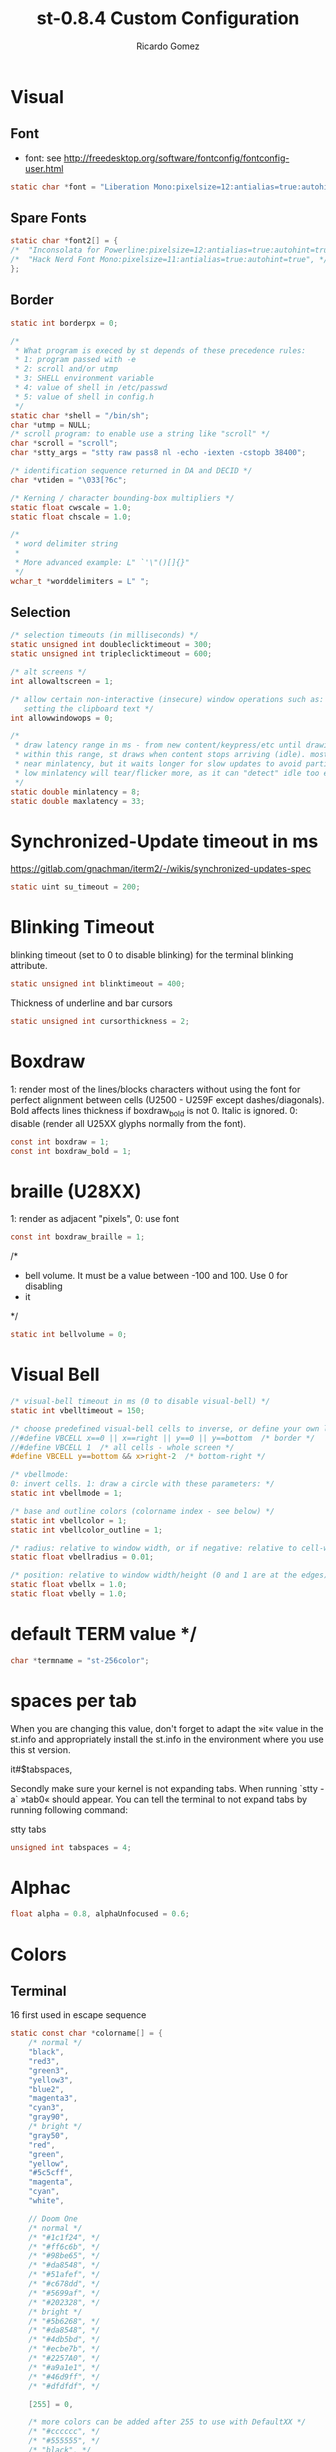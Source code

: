 #+TITLE: st-0.8.4 Custom Configuration 
#+AUTHOR: Ricardo Gomez
#+EMAIL: rgomezgerardi@gmail.com
#+PROPERTY: header-args :tangle config.def.h :noweb strip-export :cache yes

* Visual
** Font
 * font: see http://freedesktop.org/software/fontconfig/fontconfig-user.html

#+begin_src C
static char *font = "Liberation Mono:pixelsize=12:antialias=true:autohint=true";
#+end_src

** Spare Fonts

#+begin_src C
static char *font2[] = {
/*	"Inconsolata for Powerline:pixelsize=12:antialias=true:autohint=true", */
/*	"Hack Nerd Font Mono:pixelsize=11:antialias=true:autohint=true", */
};
#+end_src

** Border

#+begin_src C
static int borderpx = 0;

/*
 * What program is execed by st depends of these precedence rules:
 * 1: program passed with -e
 * 2: scroll and/or utmp
 * 3: SHELL environment variable
 * 4: value of shell in /etc/passwd
 * 5: value of shell in config.h
 */
static char *shell = "/bin/sh";
char *utmp = NULL;
/* scroll program: to enable use a string like "scroll" */
char *scroll = "scroll";
char *stty_args = "stty raw pass8 nl -echo -iexten -cstopb 38400";

/* identification sequence returned in DA and DECID */
char *vtiden = "\033[?6c";

/* Kerning / character bounding-box multipliers */
static float cwscale = 1.0;
static float chscale = 1.0;

/*
 * word delimiter string
 *
 * More advanced example: L" `'\"()[]{}"
 */
wchar_t *worddelimiters = L" ";
#+end_src

** Selection
   
#+begin_src C
/* selection timeouts (in milliseconds) */
static unsigned int doubleclicktimeout = 300;
static unsigned int tripleclicktimeout = 600;

/* alt screens */
int allowaltscreen = 1;

/* allow certain non-interactive (insecure) window operations such as:
   setting the clipboard text */
int allowwindowops = 0;

/*
 * draw latency range in ms - from new content/keypress/etc until drawing.
 * within this range, st draws when content stops arriving (idle). mostly it's
 * near minlatency, but it waits longer for slow updates to avoid partial draw.
 * low minlatency will tear/flicker more, as it can "detect" idle too early.
 */
static double minlatency = 8;
static double maxlatency = 33;
#+end_src

* Synchronized-Update timeout in ms
https://gitlab.com/gnachman/iterm2/-/wikis/synchronized-updates-spec

#+begin_src C
static uint su_timeout = 200;
#+end_src

* Blinking Timeout
blinking timeout (set to 0 to disable blinking) for the terminal blinking attribute.

#+begin_src C
static unsigned int blinktimeout = 400;
#+end_src

Thickness of underline and bar cursors

#+begin_src C
static unsigned int cursorthickness = 2;
#+end_src

* Boxdraw
1: render most of the lines/blocks characters without using the font for
   perfect alignment between cells (U2500 - U259F except dashes/diagonals).
    Bold affects lines thickness if boxdraw_bold is not 0. Italic is ignored.
0: disable (render all U25XX glyphs normally from the font).

#+begin_src C
const int boxdraw = 1;
const int boxdraw_bold = 1;
#+end_src

* braille (U28XX)
1: render as adjacent "pixels",  0: use font

#+begin_src C
const int boxdraw_braille = 1;
#+end_src

/*
 * bell volume. It must be a value between -100 and 100. Use 0 for disabling
 * it
 */
#+begin_src C
static int bellvolume = 0;
#+end_src

* Visual Bell

#+begin_src C
/* visual-bell timeout in ms (0 to disable visual-bell) */
static int vbelltimeout = 150;

/* choose predefined visual-bell cells to inverse, or define your own logic */
//#define VBCELL x==0 || x==right || y==0 || y==bottom  /* border */
//#define VBCELL 1  /* all cells - whole screen */
#define VBCELL y==bottom && x>right-2  /* bottom-right */

/* vbellmode:
0: invert cells. 1: draw a circle with these parameters: */
static int vbellmode = 1;

/* base and outline colors (colorname index - see below) */
static int vbellcolor = 1;
static int vbellcolor_outline = 1;

/* radius: relative to window width, or if negative: relative to cell-width */
static float vbellradius = 0.01;

/* position: relative to window width/height (0 and 1 are at the edges) */
static float vbellx = 1.0;
static float vbelly = 1.0;
#+end_src

* default TERM value */

#+begin_src C
char *termname = "st-256color";
#+end_src

* spaces per tab
When you are changing this value, don't forget to adapt the »it« value in
the st.info and appropriately install the st.info in the environment where
you use this st version.

it#$tabspaces,

Secondly make sure your kernel is not expanding tabs. When running `stty
-a` »tab0« should appear. You can tell the terminal to not expand tabs by
 running following command:

stty tabs

#+begin_src C
unsigned int tabspaces = 4;
#+end_src

* Alphac

#+begin_src C
float alpha = 0.8, alphaUnfocused = 0.6;
#+end_src

* Colors
** Terminal
16 first used in escape sequence

#+begin_src C
static const char *colorname[] = {
	/* normal */
	"black",
	"red3",
	"green3",
	"yellow3",
	"blue2",
	"magenta3",
	"cyan3",
	"gray90",
	/* bright */
	"gray50",
	"red",
	"green",
	"yellow",
	"#5c5cff",
	"magenta",
	"cyan",
	"white",

    // Doom One
	/* normal */
	/* "#1c1f24", */
	/* "#ff6c6b", */
	/* "#98be65", */
	/* "#da8548", */
	/* "#51afef", */
	/* "#c678dd", */
	/* "#5699af", */
	/* "#202328", */
	/* bright */
	/* "#5b6268", */
	/* "#da8548", */
	/* "#4db5bd", */
	/* "#ecbe7b", */
	/* "#2257A0", */
	/* "#a9a1e1", */
	/* "#46d9ff", */
	/* "#dfdfdf", */

	[255] = 0,

	/* more colors can be added after 255 to use with DefaultXX */
	/* "#cccccc", */
	/* "#555555", */
	/* "black", */
	"#bbc2cf",
	"#282c34",
	"#528bff",
	"#3e4451",
};
#+end_src

** Default
colorname index

#+begin_src C
// Foreground
unsigned int defaultfg = 256;
// Background
unsigned int defaultbg = 257;
// cursor
static unsigned int defaultcs = 258;
// reverse cursor
static unsigned int defaultrcs = 256;

unsigned int bg = 257; 
unsigned int bgUnfocused = 256;
unsigned int const currentBg = 257, buffSize = 2048;

// Enable double / triple click yanking / selection of word / line.
int const mouseYank = 1, mouseSelect = 1;

// [Vim Browse] Colors for search results currently on screen.
unsigned int const highlightBg = 160, highlightFg = 15;
char const wDelS[] = "!\"#$%&'()*+,-./:;<=>?@[\\]^`{|}~", wDelL[] = " \t";
char *nmKeys [] = {              ///< Shortcusts executed in normal mode
  "R/Building\nN", "r/Building\n", "X/juli@machine\nN", "x/juli@machine\n",
  "Q?[Leaving vim, starting execution]\n","F/: error:\nN", "f/: error:\n", "DQf"
};
unsigned int const amountNmKeys = sizeof(nmKeys) / sizeof(*nmKeys);

// Style of the {command, search} string shown in the right corner (y,v,V,/)
Glyph styleSearch = {' ', ATTR_ITALIC | ATTR_BOLD_FAINT, 7, 16};
Glyph style[] = {{' ',ATTR_ITALIC|ATTR_FAINT,15,16}, {' ',ATTR_ITALIC,232,11},
                 {' ', ATTR_ITALIC, 232, 4}, {' ', ATTR_ITALIC, 232, 12}};
#+end_src

* Blinking Cursor
https://invisible-island.net/xterm/ctlseqs/ctlseqs.html#h4-Functions-using-CSI-_-ordered-by-the-final-character-lparen-s-rparen:CSI-Ps-SP-q.1D81

Default style of cursor:
0) blinking block
1) blinking block (default)
2) steady block ("█")
3) blinking underline
4) steady underline ("_")
5) blinking bar
6) steady bar ("|")
7) blinking st cursor
8) steady st cursor

#+begin_src C
static unsigned int cursorstyle = 5;
static Rune stcursor = 0x2603; /* snowman ("☃") */
#+end_src

#+begin_src C
/*
 * Default columns and rows numbers
 */

static unsigned int cols = 80;
static unsigned int rows = 24;

/*
 * Default colour and shape of the mouse cursor
 */
static unsigned int mouseshape = XC_xterm;
static unsigned int mousefg = 7;
static unsigned int mousebg = 0;

/*
 * Color used to display font attributes when fontconfig selected a font which
 * doesn't match the ones requested.
 */
static unsigned int defaultattr = 11;

/*
 * Force mouse select/shortcuts while mask is active (when MODE_MOUSE is set).
 * Note that if you want to use ShiftMask with selmasks, set this to an other
 * modifier, set to 0 to not use it.
 */
static uint forcemousemod = ShiftMask;
#+end_src

* Xresourcess
Xresources preferences to load at startup

#+begin_src C
ResourcePref resources[] = {
		{ "font",         STRING,  &font },
		{ "color0",       STRING,  &colorname[0] },
		{ "color1",       STRING,  &colorname[1] },
		{ "color2",       STRING,  &colorname[2] },
		{ "color3",       STRING,  &colorname[3] },
		{ "color4",       STRING,  &colorname[4] },
		{ "color5",       STRING,  &colorname[5] },
		{ "color6",       STRING,  &colorname[6] },
		{ "color7",       STRING,  &colorname[7] },
		{ "color8",       STRING,  &colorname[8] },
		{ "color9",       STRING,  &colorname[9] },
		{ "color10",      STRING,  &colorname[10] },
		{ "color11",      STRING,  &colorname[11] },
		{ "color12",      STRING,  &colorname[12] },
		{ "color13",      STRING,  &colorname[13] },
		{ "color14",      STRING,  &colorname[14] },
		{ "color15",      STRING,  &colorname[15] },
		{ "background",   STRING,  &colorname[256] },
		{ "foreground",   STRING,  &colorname[257] },
		{ "cursorColor",  STRING,  &colorname[258] },
		{ "termname",     STRING,  &termname },
		{ "shell",        STRING,  &shell },
		{ "minlatency",   INTEGER, &minlatency },
		{ "maxlatency",   INTEGER, &maxlatency },
		{ "blinktimeout", INTEGER, &blinktimeout },
		{ "bellvolume",   INTEGER, &bellvolume },
		{ "tabspaces",    INTEGER, &tabspaces },
		{ "borderpx",     INTEGER, &borderpx },
		{ "cwscale",      FLOAT,   &cwscale },
		{ "chscale",      FLOAT,   &chscale },
};
#+end_src

* Internal mouse shortcuts.
Beware that overloading Button1 will disable the selection.

#+begin_src C
static MouseShortcut mshortcuts[] = {
	/* mask                 button   function        argument      release alt */
	{ XK_ANY_MOD,           Button2, selpaste,       {.i = 0},           1 },
	{ ShiftMask,            Button4, zoom,           {.f =  +1} },
	{ ShiftMask,            Button5, zoom,           {.f =  -1} },
	{ XK_NO_MOD,            Button4, ttysend,        {.s = "\033[5;2~"}, 0, -1 },
	{ XK_NO_MOD,            Button4, ttysend,        {.s = "\031"} },
	{ XK_NO_MOD,            Button5, ttysend,        {.s = "\033[6;2~"}, 0, -1 },
	{ XK_NO_MOD,            Button5, ttysend,        {.s = "\005"} },
	{ XK_ANY_MOD,           Button4, zoom,           {.f =  +1} },
	{ XK_ANY_MOD,           Button5, zoom,           {.f =  -1} },
};
#+end_src

* Internal keyboard shortcuts.

#+begin_src C
#define MODKEY Mod1Mask
#define TERMMOD (ControlMask|ShiftMask)

static Shortcut shortcuts[] = {
	/* mask                 keysym          function        argument */
	{ XK_ANY_MOD,           XK_Break,       sendbreak,      {.i =  0} },
	{ ControlMask,          XK_Print,       toggleprinter,  {.i =  0} },
	{ ShiftMask,            XK_Print,       printscreen,    {.i =  0} },
	{ XK_ANY_MOD,           XK_Print,       printsel,       {.i =  0} },
	{ TERMMOD,              XK_Prior,       zoom,           {.f = +1} },
	{ TERMMOD,              XK_Next,        zoom,           {.f = -1} },
	{ TERMMOD,              XK_Home,        zoomreset,      {.f =  0} },
	{ TERMMOD,              XK_C,           clipcopy,       {.i =  0} },
	{ TERMMOD,              XK_V,           clippaste,      {.i =  0} },
	{ TERMMOD,              XK_Y,           selpaste,       {.i =  0} },
	{ ShiftMask,            XK_Insert,      selpaste,       {.i =  0} },
	{ TERMMOD,              XK_Num_Lock,    numlock,        {.i =  0} },
	{ TERMMOD,              XK_X,           invert,         { }       },
	{ MODKEY,               XK_c,           normalMode,     {.i =  0} },
};
#+end_src

* Special keys (change & recompile st.info accordingly)

#+begin_src C
 /*
 * Mask value:
 * * Use XK_ANY_MOD to match the key no matter modifiers state
 * * Use XK_NO_MOD to match the key alone (no modifiers)
 * appkey value:
 * * 0: no value
 * * > 0: keypad application mode enabled
 * *   = 2: term.numlock = 1
 * * < 0: keypad application mode disabled
 * appcursor value:
 * * 0: no value
 * * > 0: cursor application mode enabled
 * * < 0: cursor application mode disabled
 *
 * Be careful with the order of the definitions because st searches in
 * this table sequentially, so any XK_ANY_MOD must be in the last
 * position for a key.
 */

/*
 * If you want keys other than the X11 function keys (0xFD00 - 0xFFFF)
 * to be mapped below, add them to this array.
 */
static KeySym mappedkeys[] = { -1 };

/*
 * State bits to ignore when matching key or button events.  By default,
 * numlock (Mod2Mask) and keyboard layout (XK_SWITCH_MOD) are ignored.
 */
static uint ignoremod = Mod2Mask|XK_SWITCH_MOD;
#+end_src


This is the huge key array which defines all compatibility to the Linux world. Please decide about changes wisely.

#+begin_src C
static Key key[] = {
	/* keysym           mask            string      appkey appcursor */
	{ XK_KP_Home,       ShiftMask,      "\033[2J",       0,   -1},
	{ XK_KP_Home,       ShiftMask,      "\033[1;2H",     0,   +1},
	{ XK_KP_Home,       XK_ANY_MOD,     "\033[H",        0,   -1},
	{ XK_KP_Home,       XK_ANY_MOD,     "\033[1~",       0,   +1},
	{ XK_KP_Up,         XK_ANY_MOD,     "\033Ox",       +1,    0},
	{ XK_KP_Up,         XK_ANY_MOD,     "\033[A",        0,   -1},
	{ XK_KP_Up,         XK_ANY_MOD,     "\033OA",        0,   +1},
	{ XK_KP_Down,       XK_ANY_MOD,     "\033Or",       +1,    0},
	{ XK_KP_Down,       XK_ANY_MOD,     "\033[B",        0,   -1},
	{ XK_KP_Down,       XK_ANY_MOD,     "\033OB",        0,   +1},
	{ XK_KP_Left,       XK_ANY_MOD,     "\033Ot",       +1,    0},
	{ XK_KP_Left,       XK_ANY_MOD,     "\033[D",        0,   -1},
	{ XK_KP_Left,       XK_ANY_MOD,     "\033OD",        0,   +1},
	{ XK_KP_Right,      XK_ANY_MOD,     "\033Ov",       +1,    0},
	{ XK_KP_Right,      XK_ANY_MOD,     "\033[C",        0,   -1},
	{ XK_KP_Right,      XK_ANY_MOD,     "\033OC",        0,   +1},
	{ XK_KP_Prior,      ShiftMask,      "\033[5;2~",     0,    0},
	{ XK_KP_Prior,      XK_ANY_MOD,     "\033[5~",       0,    0},
	{ XK_KP_Begin,      XK_ANY_MOD,     "\033[E",        0,    0},
	{ XK_KP_End,        ControlMask,    "\033[J",       -1,    0},
	{ XK_KP_End,        ControlMask,    "\033[1;5F",    +1,    0},
	{ XK_KP_End,        ShiftMask,      "\033[K",       -1,    0},
	{ XK_KP_End,        ShiftMask,      "\033[1;2F",    +1,    0},
	{ XK_KP_End,        XK_ANY_MOD,     "\033[4~",       0,    0},
	{ XK_KP_Next,       ShiftMask,      "\033[6;2~",     0,    0},
	{ XK_KP_Next,       XK_ANY_MOD,     "\033[6~",       0,    0},
	{ XK_KP_Insert,     ShiftMask,      "\033[2;2~",    +1,    0},
	{ XK_KP_Insert,     ShiftMask,      "\033[4l",      -1,    0},
	{ XK_KP_Insert,     ControlMask,    "\033[L",       -1,    0},
	{ XK_KP_Insert,     ControlMask,    "\033[2;5~",    +1,    0},
	{ XK_KP_Insert,     XK_ANY_MOD,     "\033[4h",      -1,    0},
	{ XK_KP_Insert,     XK_ANY_MOD,     "\033[2~",      +1,    0},
	{ XK_KP_Delete,     ControlMask,    "\033[M",       -1,    0},
	{ XK_KP_Delete,     ControlMask,    "\033[3;5~",    +1,    0},
	{ XK_KP_Delete,     ShiftMask,      "\033[2K",      -1,    0},
	{ XK_KP_Delete,     ShiftMask,      "\033[3;2~",    +1,    0},
	{ XK_KP_Delete,     XK_ANY_MOD,     "\033[P",       -1,    0},
	{ XK_KP_Delete,     XK_ANY_MOD,     "\033[3~",      +1,    0},
	{ XK_KP_Multiply,   XK_ANY_MOD,     "\033Oj",       +2,    0},
	{ XK_KP_Add,        XK_ANY_MOD,     "\033Ok",       +2,    0},
	{ XK_KP_Enter,      XK_ANY_MOD,     "\033OM",       +2,    0},
	{ XK_KP_Enter,      XK_ANY_MOD,     "\r",           -1,    0},
	{ XK_KP_Subtract,   XK_ANY_MOD,     "\033Om",       +2,    0},
	{ XK_KP_Decimal,    XK_ANY_MOD,     "\033On",       +2,    0},
	{ XK_KP_Divide,     XK_ANY_MOD,     "\033Oo",       +2,    0},
	{ XK_KP_0,          XK_ANY_MOD,     "\033Op",       +2,    0},
	{ XK_KP_1,          XK_ANY_MOD,     "\033Oq",       +2,    0},
	{ XK_KP_2,          XK_ANY_MOD,     "\033Or",       +2,    0},
	{ XK_KP_3,          XK_ANY_MOD,     "\033Os",       +2,    0},
	{ XK_KP_4,          XK_ANY_MOD,     "\033Ot",       +2,    0},
	{ XK_KP_5,          XK_ANY_MOD,     "\033Ou",       +2,    0},
	{ XK_KP_6,          XK_ANY_MOD,     "\033Ov",       +2,    0},
	{ XK_KP_7,          XK_ANY_MOD,     "\033Ow",       +2,    0},
	{ XK_KP_8,          XK_ANY_MOD,     "\033Ox",       +2,    0},
	{ XK_KP_9,          XK_ANY_MOD,     "\033Oy",       +2,    0},
	{ XK_Up,            ShiftMask,      "\033[1;2A",     0,    0},
	{ XK_Up,            Mod1Mask,       "\033[1;3A",     0,    0},
	{ XK_Up,         ShiftMask|Mod1Mask,"\033[1;4A",     0,    0},
	{ XK_Up,            ControlMask,    "\033[1;5A",     0,    0},
	{ XK_Up,      ShiftMask|ControlMask,"\033[1;6A",     0,    0},
	{ XK_Up,       ControlMask|Mod1Mask,"\033[1;7A",     0,    0},
	{ XK_Up,ShiftMask|ControlMask|Mod1Mask,"\033[1;8A",  0,    0},
	{ XK_Up,            XK_ANY_MOD,     "\033[A",        0,   -1},
	{ XK_Up,            XK_ANY_MOD,     "\033OA",        0,   +1},
	{ XK_Down,          ShiftMask,      "\033[1;2B",     0,    0},
	{ XK_Down,          Mod1Mask,       "\033[1;3B",     0,    0},
	{ XK_Down,       ShiftMask|Mod1Mask,"\033[1;4B",     0,    0},
	{ XK_Down,          ControlMask,    "\033[1;5B",     0,    0},
	{ XK_Down,    ShiftMask|ControlMask,"\033[1;6B",     0,    0},
	{ XK_Down,     ControlMask|Mod1Mask,"\033[1;7B",     0,    0},
	{ XK_Down,ShiftMask|ControlMask|Mod1Mask,"\033[1;8B",0,    0},
	{ XK_Down,          XK_ANY_MOD,     "\033[B",        0,   -1},
	{ XK_Down,          XK_ANY_MOD,     "\033OB",        0,   +1},
	{ XK_Left,          ShiftMask,      "\033[1;2D",     0,    0},
	{ XK_Left,          Mod1Mask,       "\033[1;3D",     0,    0},
	{ XK_Left,       ShiftMask|Mod1Mask,"\033[1;4D",     0,    0},
	{ XK_Left,          ControlMask,    "\033[1;5D",     0,    0},
	{ XK_Left,    ShiftMask|ControlMask,"\033[1;6D",     0,    0},
	{ XK_Left,     ControlMask|Mod1Mask,"\033[1;7D",     0,    0},
	{ XK_Left,ShiftMask|ControlMask|Mod1Mask,"\033[1;8D",0,    0},
	{ XK_Left,          XK_ANY_MOD,     "\033[D",        0,   -1},
	{ XK_Left,          XK_ANY_MOD,     "\033OD",        0,   +1},
	{ XK_Right,         ShiftMask,      "\033[1;2C",     0,    0},
	{ XK_Right,         Mod1Mask,       "\033[1;3C",     0,    0},
	{ XK_Right,      ShiftMask|Mod1Mask,"\033[1;4C",     0,    0},
	{ XK_Right,         ControlMask,    "\033[1;5C",     0,    0},
	{ XK_Right,   ShiftMask|ControlMask,"\033[1;6C",     0,    0},
	{ XK_Right,    ControlMask|Mod1Mask,"\033[1;7C",     0,    0},
	{ XK_Right,ShiftMask|ControlMask|Mod1Mask,"\033[1;8C",0,   0},
	{ XK_Right,         XK_ANY_MOD,     "\033[C",        0,   -1},
	{ XK_Right,         XK_ANY_MOD,     "\033OC",        0,   +1},
	{ XK_ISO_Left_Tab,  ShiftMask,      "\033[Z",        0,    0},
	{ XK_Return,        Mod1Mask,       "\033\r",        0,    0},
	{ XK_Return,        XK_ANY_MOD,     "\r",            0,    0},
	{ XK_Insert,        ShiftMask,      "\033[4l",      -1,    0},
	{ XK_Insert,        ShiftMask,      "\033[2;2~",    +1,    0},
	{ XK_Insert,        ControlMask,    "\033[L",       -1,    0},
	{ XK_Insert,        ControlMask,    "\033[2;5~",    +1,    0},
	{ XK_Insert,        XK_ANY_MOD,     "\033[4h",      -1,    0},
	{ XK_Insert,        XK_ANY_MOD,     "\033[2~",      +1,    0},
	{ XK_Delete,        ControlMask,    "\033[M",       -1,    0},
	{ XK_Delete,        ControlMask,    "\033[3;5~",    +1,    0},
	{ XK_Delete,        ShiftMask,      "\033[2K",      -1,    0},
	{ XK_Delete,        ShiftMask,      "\033[3;2~",    +1,    0},
	{ XK_Delete,        XK_ANY_MOD,     "\033[P",       -1,    0},
	{ XK_Delete,        XK_ANY_MOD,     "\033[3~",      +1,    0},
	{ XK_BackSpace,     XK_NO_MOD,      "\177",          0,    0},
	{ XK_BackSpace,     Mod1Mask,       "\033\177",      0,    0},
	{ XK_Home,          ShiftMask,      "\033[2J",       0,   -1},
	{ XK_Home,          ShiftMask,      "\033[1;2H",     0,   +1},
	{ XK_Home,          XK_ANY_MOD,     "\033[H",        0,   -1},
	{ XK_Home,          XK_ANY_MOD,     "\033[1~",       0,   +1},
	{ XK_End,           ControlMask,    "\033[J",       -1,    0},
	{ XK_End,           ControlMask,    "\033[1;5F",    +1,    0},
	{ XK_End,           ShiftMask,      "\033[K",       -1,    0},
	{ XK_End,           ShiftMask,      "\033[1;2F",    +1,    0},
	{ XK_End,           XK_ANY_MOD,     "\033[4~",       0,    0},
	{ XK_Prior,         ControlMask,    "\033[5;5~",     0,    0},
	{ XK_Prior,         ShiftMask,      "\033[5;2~",     0,    0},
	{ XK_Prior,         XK_ANY_MOD,     "\033[5~",       0,    0},
	{ XK_Next,          ControlMask,    "\033[6;5~",     0,    0},
	{ XK_Next,          ShiftMask,      "\033[6;2~",     0,    0},
	{ XK_Next,          XK_ANY_MOD,     "\033[6~",       0,    0},
	{ XK_F1,            XK_NO_MOD,      "\033OP" ,       0,    0},
	{ XK_F1, /* F13 */  ShiftMask,      "\033[1;2P",     0,    0},
	{ XK_F1, /* F25 */  ControlMask,    "\033[1;5P",     0,    0},
	{ XK_F1, /* F37 */  Mod4Mask,       "\033[1;6P",     0,    0},
	{ XK_F1, /* F49 */  Mod1Mask,       "\033[1;3P",     0,    0},
	{ XK_F1, /* F61 */  Mod3Mask,       "\033[1;4P",     0,    0},
	{ XK_F2,            XK_NO_MOD,      "\033OQ" ,       0,    0},
	{ XK_F2, /* F14 */  ShiftMask,      "\033[1;2Q",     0,    0},
	{ XK_F2, /* F26 */  ControlMask,    "\033[1;5Q",     0,    0},
	{ XK_F2, /* F38 */  Mod4Mask,       "\033[1;6Q",     0,    0},
	{ XK_F2, /* F50 */  Mod1Mask,       "\033[1;3Q",     0,    0},
	{ XK_F2, /* F62 */  Mod3Mask,       "\033[1;4Q",     0,    0},
	{ XK_F3,            XK_NO_MOD,      "\033OR" ,       0,    0},
	{ XK_F3, /* F15 */  ShiftMask,      "\033[1;2R",     0,    0},
	{ XK_F3, /* F27 */  ControlMask,    "\033[1;5R",     0,    0},
	{ XK_F3, /* F39 */  Mod4Mask,       "\033[1;6R",     0,    0},
	{ XK_F3, /* F51 */  Mod1Mask,       "\033[1;3R",     0,    0},
	{ XK_F3, /* F63 */  Mod3Mask,       "\033[1;4R",     0,    0},
	{ XK_F4,            XK_NO_MOD,      "\033OS" ,       0,    0},
	{ XK_F4, /* F16 */  ShiftMask,      "\033[1;2S",     0,    0},
	{ XK_F4, /* F28 */  ControlMask,    "\033[1;5S",     0,    0},
	{ XK_F4, /* F40 */  Mod4Mask,       "\033[1;6S",     0,    0},
	{ XK_F4, /* F52 */  Mod1Mask,       "\033[1;3S",     0,    0},
	{ XK_F5,            XK_NO_MOD,      "\033[15~",      0,    0},
	{ XK_F5, /* F17 */  ShiftMask,      "\033[15;2~",    0,    0},
	{ XK_F5, /* F29 */  ControlMask,    "\033[15;5~",    0,    0},
	{ XK_F5, /* F41 */  Mod4Mask,       "\033[15;6~",    0,    0},
	{ XK_F5, /* F53 */  Mod1Mask,       "\033[15;3~",    0,    0},
	{ XK_F6,            XK_NO_MOD,      "\033[17~",      0,    0},
	{ XK_F6, /* F18 */  ShiftMask,      "\033[17;2~",    0,    0},
	{ XK_F6, /* F30 */  ControlMask,    "\033[17;5~",    0,    0},
	{ XK_F6, /* F42 */  Mod4Mask,       "\033[17;6~",    0,    0},
	{ XK_F6, /* F54 */  Mod1Mask,       "\033[17;3~",    0,    0},
	{ XK_F7,            XK_NO_MOD,      "\033[18~",      0,    0},
	{ XK_F7, /* F19 */  ShiftMask,      "\033[18;2~",    0,    0},
	{ XK_F7, /* F31 */  ControlMask,    "\033[18;5~",    0,    0},
	{ XK_F7, /* F43 */  Mod4Mask,       "\033[18;6~",    0,    0},
	{ XK_F7, /* F55 */  Mod1Mask,       "\033[18;3~",    0,    0},
	{ XK_F8,            XK_NO_MOD,      "\033[19~",      0,    0},
	{ XK_F8, /* F20 */  ShiftMask,      "\033[19;2~",    0,    0},
	{ XK_F8, /* F32 */  ControlMask,    "\033[19;5~",    0,    0},
	{ XK_F8, /* F44 */  Mod4Mask,       "\033[19;6~",    0,    0},
	{ XK_F8, /* F56 */  Mod1Mask,       "\033[19;3~",    0,    0},
	{ XK_F9,            XK_NO_MOD,      "\033[20~",      0,    0},
	{ XK_F9, /* F21 */  ShiftMask,      "\033[20;2~",    0,    0},
	{ XK_F9, /* F33 */  ControlMask,    "\033[20;5~",    0,    0},
	{ XK_F9, /* F45 */  Mod4Mask,       "\033[20;6~",    0,    0},
	{ XK_F9, /* F57 */  Mod1Mask,       "\033[20;3~",    0,    0},
	{ XK_F10,           XK_NO_MOD,      "\033[21~",      0,    0},
	{ XK_F10, /* F22 */ ShiftMask,      "\033[21;2~",    0,    0},
	{ XK_F10, /* F34 */ ControlMask,    "\033[21;5~",    0,    0},
	{ XK_F10, /* F46 */ Mod4Mask,       "\033[21;6~",    0,    0},
	{ XK_F10, /* F58 */ Mod1Mask,       "\033[21;3~",    0,    0},
	{ XK_F11,           XK_NO_MOD,      "\033[23~",      0,    0},
	{ XK_F11, /* F23 */ ShiftMask,      "\033[23;2~",    0,    0},
	{ XK_F11, /* F35 */ ControlMask,    "\033[23;5~",    0,    0},
	{ XK_F11, /* F47 */ Mod4Mask,       "\033[23;6~",    0,    0},
	{ XK_F11, /* F59 */ Mod1Mask,       "\033[23;3~",    0,    0},
	{ XK_F12,           XK_NO_MOD,      "\033[24~",      0,    0},
	{ XK_F12, /* F24 */ ShiftMask,      "\033[24;2~",    0,    0},
	{ XK_F12, /* F36 */ ControlMask,    "\033[24;5~",    0,    0},
	{ XK_F12, /* F48 */ Mod4Mask,       "\033[24;6~",    0,    0},
	{ XK_F12, /* F60 */ Mod1Mask,       "\033[24;3~",    0,    0},
	{ XK_F13,           XK_NO_MOD,      "\033[1;2P",     0,    0},
	{ XK_F14,           XK_NO_MOD,      "\033[1;2Q",     0,    0},
	{ XK_F15,           XK_NO_MOD,      "\033[1;2R",     0,    0},
	{ XK_F16,           XK_NO_MOD,      "\033[1;2S",     0,    0},
	{ XK_F17,           XK_NO_MOD,      "\033[15;2~",    0,    0},
	{ XK_F18,           XK_NO_MOD,      "\033[17;2~",    0,    0},
	{ XK_F19,           XK_NO_MOD,      "\033[18;2~",    0,    0},
	{ XK_F20,           XK_NO_MOD,      "\033[19;2~",    0,    0},
	{ XK_F21,           XK_NO_MOD,      "\033[20;2~",    0,    0},
	{ XK_F22,           XK_NO_MOD,      "\033[21;2~",    0,    0},
	{ XK_F23,           XK_NO_MOD,      "\033[23;2~",    0,    0},
	{ XK_F24,           XK_NO_MOD,      "\033[24;2~",    0,    0},
	{ XK_F25,           XK_NO_MOD,      "\033[1;5P",     0,    0},
	{ XK_F26,           XK_NO_MOD,      "\033[1;5Q",     0,    0},
	{ XK_F27,           XK_NO_MOD,      "\033[1;5R",     0,    0},
	{ XK_F28,           XK_NO_MOD,      "\033[1;5S",     0,    0},
	{ XK_F29,           XK_NO_MOD,      "\033[15;5~",    0,    0},
	{ XK_F30,           XK_NO_MOD,      "\033[17;5~",    0,    0},
	{ XK_F31,           XK_NO_MOD,      "\033[18;5~",    0,    0},
	{ XK_F32,           XK_NO_MOD,      "\033[19;5~",    0,    0},
	{ XK_F33,           XK_NO_MOD,      "\033[20;5~",    0,    0},
	{ XK_F34,           XK_NO_MOD,      "\033[21;5~",    0,    0},
	{ XK_F35,           XK_NO_MOD,      "\033[23;5~",    0,    0},
};
#+end_src

#+begin_src C
/*
 * Selection types' masks.
 * Use the same masks as usual.
 * Button1Mask is always unset, to make masks match between ButtonPress.
 * ButtonRelease and MotionNotify.
 * If no match is found, regular selection is used.
 */
static uint selmasks[] = {
	[SEL_RECTANGULAR] = Mod1Mask,
};

/*
 * Printable characters in ASCII, used to estimate the advance width
 * of single wide characters.
 */
static char ascii_printable[] =
	" !\"#$%&'()*+,-./0123456789:;<=>?"
	"@ABCDEFGHIJKLMNOPQRSTUVWXYZ[\\]^_"
	"`abcdefghijklmnopqrstuvwxyz{|}~";
#+end_src

* Undercurl
Undercurl style. Set UNDERCURL_STYLE to one of the available styles.

- Curly: Dunno how to draw it *shrug*
    _   _   _   _
   ( ) ( ) ( ) ( )
   	 (_) (_) (_) (_)

- Spiky:
   /\  /\   /\	/\
     \/  \/	  \/

- Capped:
 	_     _     _
   / \   / \   / \
      \_/   \_/

#+begin_src C
// Available styles
#define UNDERCURL_CURLY 0
#define UNDERCURL_SPIKY 1
#define UNDERCURL_CAPPED 2
// Active style
#define UNDERCURL_STYLE UNDERCURL_SPIKY
#+end_src
